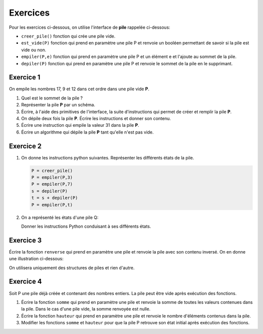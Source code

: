 Exercices
=========

Pour les exercices ci-dessous, on utilise l'interface de **pile** rappelée ci-dessous:

- ``creer_pile()`` fonction qui crée une pile vide.
- ``est_vide(P)`` fonction qui prend en paramètre une pile P et renvoie un booléen permettant de savoir si la pile est vide ou non.
- ``empiler(P,e)`` fonction qui prend en paramètre une pile P et un élément e et l'ajoute au sommet de la pile.
- ``depiler(P)`` fonction qui prend en paramètre une pile P et renvoie le sommet de la pile en le supprimant.

Exercice 1
----------

On empile les nombres 17, 9 et 12 dans cet ordre dans une pile vide **P**.

#. Quel est le sommet de la pile ?
#. Représenter la pile **P** par un schéma.
#. Écrire, à l'aide des primitives de l'interface, la suite d'instructions qui permet de créer et remplir la pile **P**.
#. On dépile deux fois la pile **P**. Écrire les instructions et donner son contenu.
#. Écrire une instruction qui empile la valeur 31 dans la pile **P**.
#. Écrire un algorithme qui dépile la pile **P** tant qu'elle n'est pas vide.

Exercice 2
----------

1. On donne les instructions python suivantes. Représenter les différents états de la pile.

   .. code:: Python
      
      P = creer_pile()
      P = empiler(P,3)
      P = empiler(P,7)
      s = depiler(P)
      t = s + depiler(P)
      P = empiler(P,t)
      
2. On a représenté les états d'une pile Q:

   .. image:: ../img/pile_Q_ex.svg
      :align: center
      
   Donner les instructions Python conduisant à ses différents états.
      
Exercice 3
----------

Écrire la fonction ``renverse`` qui prend en paramètre une pile et renvoie la pile avec son contenu inversé. On en donne une illustration ci-dessous:

.. image:: ../img/pile_renverse.svg
   :align: center 

On utilisera uniquement des structures de piles et rien d'autre.

Exercice 4
----------

Soit P une pile déjà créée et contenant des nombres entiers. La pile peut être vide après exécution des fonctions.

1. Écrire la fonction ``somme`` qui prend en paramètre une pile et renvoie la somme de toutes les valeurs contenues dans la pile. Dans le cas d'une pile vide, la somme renvoyée est nulle.
   
2. Écrire la fonction ``hauteur`` qui prend en paramètre une pile et renvoie le nombre d'éléments contenus dans la pile.

3. Modifier les fonctions ``somme`` et ``hauteur`` pour que la pile P retrouve son état initial après exécution des fonctions.
